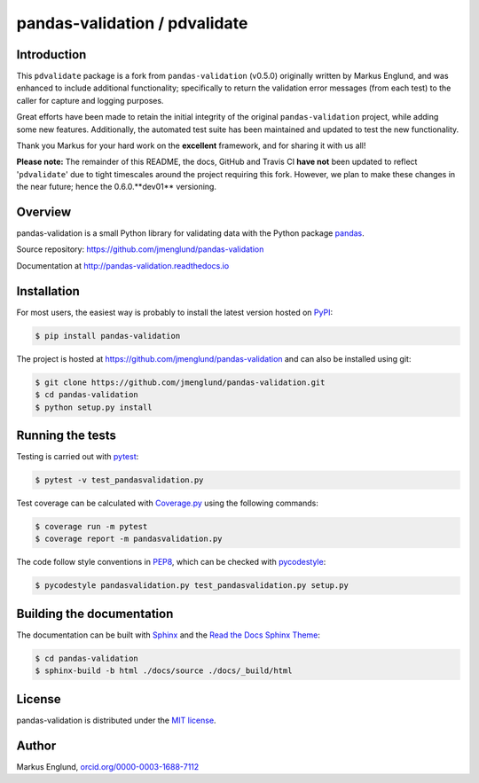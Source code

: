 pandas-validation / pdvalidate
==============================

|Build-Status| |Coverage-Status| |PyPI-Status| |Doc-Status| |License|


Introduction
------------

This ``pdvalidate`` package is a fork from ``pandas-validation`` (v0.5.0)
originally written by Markus Englund, and was enhanced to include 
additional functionality; specifically to return the validation error 
messages (from each test) to the caller for capture and logging purposes.

Great efforts have been made to retain the initial integrity of the 
original ``pandas-validation`` project, while adding some new features.
Additionally, the automated test suite has been maintained and updated
to test the new functionality.

Thank you Markus for your hard work on the **excellent** framework, and
for sharing it with us all!

**Please note:** The remainder of this README, the docs, GitHub and 
Travis CI **have not** been updated to reflect '``pdvalidate``' due to 
tight timescales around the project requiring this fork.  However, we 
plan to make these changes in the near future; hence the 0.6.0.**dev01**
versioning.


Overview
--------

pandas-validation is a small Python library for validating data
with the Python package `pandas <http://pandas.pydata.org>`_.

Source repository: `<https://github.com/jmenglund/pandas-validation>`_

Documentation at `<http://pandas-validation.readthedocs.io>`_


Installation
------------

For most users, the easiest way is probably to install the latest version
hosted on `PyPI <https://pypi.python.org/>`_:

.. code-block::

    $ pip install pandas-validation

The project is hosted at https://github.com/jmenglund/pandas-validation and
can also be installed using git:

.. code-block::

    $ git clone https://github.com/jmenglund/pandas-validation.git
    $ cd pandas-validation
    $ python setup.py install


Running the tests
-----------------

Testing is carried out with `pytest <https://docs.pytest.org/>`_:

.. code-block::

    $ pytest -v test_pandasvalidation.py

Test coverage can be calculated with `Coverage.py
<https://coverage.readthedocs.io/>`_ using the following commands:

.. code-block::

    $ coverage run -m pytest
    $ coverage report -m pandasvalidation.py

The code follow style conventions in `PEP8
<https://www.python.org/dev/peps/pep-0008/>`_, which can be checked
with `pycodestyle <http://pycodestyle.pycqa.org>`_:

.. code-block::

    $ pycodestyle pandasvalidation.py test_pandasvalidation.py setup.py


Building the documentation
--------------------------

The documentation can be built with `Sphinx <http://www.sphinx-doc.org>`_
and the `Read the Docs Sphinx Theme
<https://sphinx-rtd-theme.readthedocs.io>`_:

.. code-block::

    $ cd pandas-validation
    $ sphinx-build -b html ./docs/source ./docs/_build/html


License
-------

pandas-validation is distributed under the `MIT license
<https://opensource.org/licenses/MIT>`_.


Author
------

Markus Englund, `orcid.org/0000-0003-1688-7112
<http://orcid.org/0000-0003-1688-7112>`_


.. |Build-Status| image:: https://api.travis-ci.org/jmenglund/pandas-validation.svg?branch=master
   :target: https://travis-ci.org/jmenglund/pandas-validation
   :alt: Build status
.. |Coverage-Status| image:: https://codecov.io/gh/jmenglund/pandas-validation/branch/master/graph/badge.svg
    :target: https://codecov.io/gh/jmenglund/pandas-validation
    :alt: Code coverage
.. |PyPI-Status| image:: https://img.shields.io/pypi/v/pandas-validation.svg
   :target: https://pypi.python.org/pypi/pandas-validation
   :alt: PyPI status
.. |Doc-Status| image:: https://readthedocs.org/projects/pandas-validation/badge/?version=latest
   :target: http://pandas-validation.readthedocs.io/en/latest/?badge=latest
   :alt: Documentatio status
.. |License| image:: https://img.shields.io/pypi/l/pandas-validation.svg
   :target: https://raw.githubusercontent.com/jmenglund/pandas-validation/master/LICENSE.txt
   :alt: License
